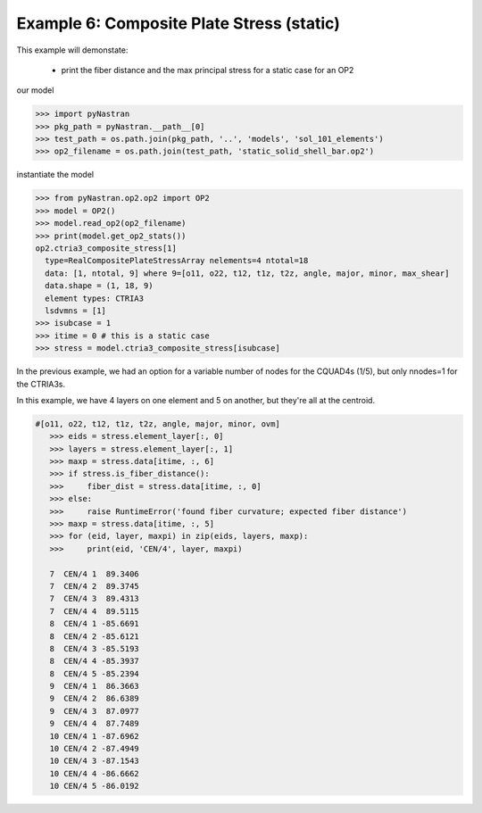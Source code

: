 .. _op2-example-6-composite-plate-stress-static:

##########################################
Example 6: Composite Plate Stress (static)
##########################################
This example will demonstate:

 - print the fiber distance and the max principal stress for a static case for an OP2

our model

.. code-block:: python

    >>> import pyNastran
    >>> pkg_path = pyNastran.__path__[0]
    >>> test_path = os.path.join(pkg_path, '..', 'models', 'sol_101_elements')
    >>> op2_filename = os.path.join(test_path, 'static_solid_shell_bar.op2')

instantiate the model

.. code-block:: python

    >>> from pyNastran.op2.op2 import OP2
    >>> model = OP2()
    >>> model.read_op2(op2_filename)
    >>> print(model.get_op2_stats())
    op2.ctria3_composite_stress[1]
      type=RealCompositePlateStressArray nelements=4 ntotal=18
      data: [1, ntotal, 9] where 9=[o11, o22, t12, t1z, t2z, angle, major, minor, max_shear]
      data.shape = (1, 18, 9)
      element types: CTRIA3
      lsdvmns = [1]
    >>> isubcase = 1
    >>> itime = 0 # this is a static case
    >>> stress = model.ctria3_composite_stress[isubcase]

In the previous example, we had an option for a variable number of nodes for the CQUAD4s (1/5), but only nnodes=1 for the CTRIA3s.

In this example, we have 4 layers on one element and 5 on another, but they're all at the centroid.

.. code-block:: python

 #[o11, o22, t12, t1z, t2z, angle, major, minor, ovm]
    >>> eids = stress.element_layer[:, 0]
    >>> layers = stress.element_layer[:, 1]
    >>> maxp = stress.data[itime, :, 6]
    >>> if stress.is_fiber_distance():
    >>>     fiber_dist = stress.data[itime, :, 0]
    >>> else:
    >>>     raise RuntimeError('found fiber curvature; expected fiber distance')
    >>> maxp = stress.data[itime, :, 5]
    >>> for (eid, layer, maxpi) in zip(eids, layers, maxp):
    >>>     print(eid, 'CEN/4', layer, maxpi)

    7  CEN/4 1  89.3406
    7  CEN/4 2  89.3745
    7  CEN/4 3  89.4313
    7  CEN/4 4  89.5115
    8  CEN/4 1 -85.6691
    8  CEN/4 2 -85.6121
    8  CEN/4 3 -85.5193
    8  CEN/4 4 -85.3937
    8  CEN/4 5 -85.2394
    9  CEN/4 1  86.3663
    9  CEN/4 2  86.6389
    9  CEN/4 3  87.0977
    9  CEN/4 4  87.7489
    10 CEN/4 1 -87.6962
    10 CEN/4 2 -87.4949
    10 CEN/4 3 -87.1543
    10 CEN/4 4 -86.6662
    10 CEN/4 5 -86.0192
